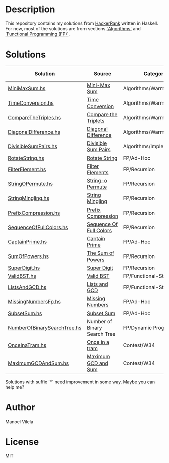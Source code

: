 * Description

This repository contains my solutions from [[https://www.hackerrank.com/lerax][HackerRank]] written in Haskell.
For now, most of the solutions are from sections [[https://www.hackerrank.com/domains/algorithms/][`Algorithms`]] and [[https://www.hackerrank.com/domains/fp/][`Functional Programming (FP)`]].

* Solutions

| Solution                    | Source                       | Category                  | Date added |
|-----------------------------+------------------------------+---------------------------+------------|
| [[file:MiniMaxSum.hs][MiniMaxSum.hs]]               | [[https://www.hackerrank.com/challenges/mini-max-sum][Mini-Max Sum]]                 | Algorithms/Warmup         | 07/11/17   |
| [[file:TimeConversion.hs][TimeConversion.hs]]           | [[https://www.hackerrank.com/challenges/time-conversion][Time Conversion]]              | Algorithms/Warmup         | 07/11/17   |
| [[file:CompareTheTriples.hs][CompareTheTriples.hs]]        | [[https://www.hackerrank.com/challenges/compare-the-triplets][Compare the Triplets]]         | Algorithms/Warmup         | 07/11/17   |
| [[file:DiagonalDifference.hs][DiagonalDifference.hs]]       | [[https://www.hackerrank.com/challenges/diagonal-difference][Diagonal Difference]]          | Algorithms/Warmup         | 07/11/17   |
| [[file:DivisibleSumPairs.hs][DivisibleSumPairs.hs]]        | [[https://www.hackerrank.com/challenges/divisible-sum-pairs][Divisible Sum Pairs]]          | Algorithms/Implementation | 07/11/17   |
| [[file:RotateString.hs][RotateString.hs]]             | [[https://www.hackerrank.com/challenges/rotate-string][Rotate String]]                | FP/Ad-Hoc                 | 07/11/17   |
| [[file:FilterElement.hs][FilterElement.hs]]            | [[https://www.hackerrank.com/challenges/filter-elements][Filter Elements]]              | FP/Recursion              | 07/11/17   |
| [[file:StringOPermute.hs][StringOPermute.hs]]           | [[https://www.hackerrank.com/challenges/string-o-permute][String-o Permute]]             | FP/Recursion              | 07/12/17   |
| [[file:StringMingling.hs][StringMingling.hs]]           | [[https://www.hackerrank.com/challenges/string-mingling][String Mingling]]              | FP/Recursion              | 07/12/17   |
| [[file:PrefixCompression.hs][PrefixCompression.hs]]        | [[https://www.hackerrank.com/challenges/prefix-compression][Prefix Compression]]           | FP/Recursion              | 07/12/17   |
| [[file:SequenceOfFullColors.hs][SequenceOfFullColors.hs]]     | [[https://www.hackerrank.com/challenges/sequence-full-of-colors][Sequence Of Full Colors]]      | FP/Recursion              | 07/13/17   |
| [[file:CaptainPrime.hs][CaptainPrime.hs]]             | [[https://www.hackerrank.com/challenges/captain-prime][Captain Prime]]                | FP/Ad-Hoc                 | 07/13/17   |
| [[file:SumOfPowers.hs][SumOfPowers.hs]]              | [[https://www.hackerrank.com/challenges/functional-programming-the-sums-of-powers][The Sum of Powers]]            | FP/Recursion              | 07/13/17   |
| [[file:SuperDigit.hs][SuperDigit.hs]]               | [[https://www.hackerrank.com/challenges/super-digit][Super Digit]]                  | FP/Recursion              | 07/13/17   |
| [[file:ValidBST.hs][ValidBST.hs]]                 | [[https://www.hackerrank.com/challenges/valid-bst][Valid BST]]                    | FP/Functional-Structures  | 07/13/17   |
| [[file:ListsAndGCD.hs][ListsAndGCD.hs]]              | [[https://www.hackerrank.com/challenges/lists-and-gcd][Lists and GCD]]                | FP/Functional-Structures  | 07/13/17   |
| [[file:MissingNumbersFp.hs][MissingNumbersFp.hs]]         | [[https://www.hackerrank.com/challenges/missing-numbers-fp][Missing Numbers]]              | FP/Ad-Hoc                 | 07/14/17   |
| [[file:SubsetSum.hs][SubsetSum.hs]]                | [[https://www.hackerrank.com/challenges/subset-sum][Subset Sum]]                   | FP/Ad-Hoc                 | 07/14/17   |
| [[file:NumberOfBinarySearchTree.hs][NumberOfBinarySearchTree.hs]] | Number of Binary Search Tree | FP/Dynamic Programming    | 07/16/17   |
| [[file:OnceInaTram.hs][OnceInaTram.hs]]              | [[https://www.hackerrank.com/contests/w34/challenges/once-in-a-tram][Once in a tram]]               | Contest/W34               | 07/17/17   |
| [[file:MaximumGCDAndSum.hs][MaximumGCDAndSum.hs]]         | [[https://www.hackerrank.com/contests/w34/challenges/maximum-gcd-and-sum][Maximum GCD and Sum]]          | Contest/W34               | 07/18/17   |

Solutions with suffix `*` need improvement in some way. Maybe you can help me?

* Author
Manoel Vilela

* License
MIT
